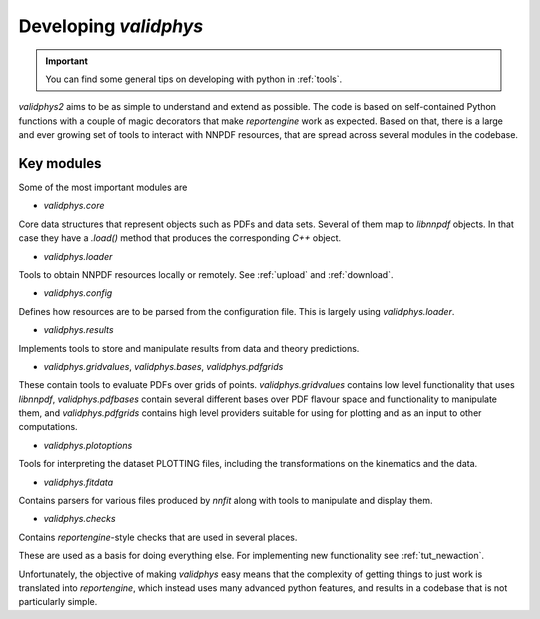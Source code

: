.. _developer: 

Developing `validphys`
======================

.. important::

	You can find some general tips on developing with python in
	:ref:`tools`. 

`validphys2` aims to be as simple to understand and extend as
possible. The code is based on self-contained Python functions with
a couple of magic decorators that make `reportengine` work as
expected. Based on that, there is a large and ever growing set of
tools to interact with NNPDF resources, that are spread across several
modules in the codebase. 

Key modules
------------

Some of the most important modules are

- `validphys.core`
Core data structures that represent objects such as PDFs and data
sets. Several of them map to `libnnpdf` objects. In that case they
have a `.load()` method that produces the corresponding `C++`
object.

- `validphys.loader`
Tools to obtain NNPDF resources locally or remotely. See :ref:`upload`
and :ref:`download`.

- `validphys.config`
Defines how resources are to be parsed from the configuration
file. This is largely using `validphys.loader`.

- `validphys.results`
Implements tools to store and manipulate results from data and
theory predictions.

- `validphys.gridvalues`, `validphys.bases`, `validphys.pdfgrids`
These contain tools to evaluate PDFs over grids of points.
`validphys.gridvalues` contains low level functionality that uses
`libnnpdf`, `validphys.pdfbases` contain several different bases
over PDF flavour space and functionality to manipulate them, and
`validphys.pdfgrids` contains high level providers suitable for
using for plotting and as an input to other computations.

- `validphys.plotoptions`
Tools for interpreting the dataset PLOTTING files, including the
transformations on the kinematics and the data.

- `validphys.fitdata`
Contains parsers for various files produced by `nnfit` along with
tools to manipulate and display them.

- `validphys.checks`
Contains `reportengine`-style checks that are used in several
places. 


These are used as a basis for doing everything else. For 
implementing new functionality see :ref:`tut_newaction`.

Unfortunately, the objective of making `validphys` easy means that the
complexity of getting things to just work is translated into
`reportengine`, which instead uses many advanced python features, and
results in a codebase that is not particularly simple.


